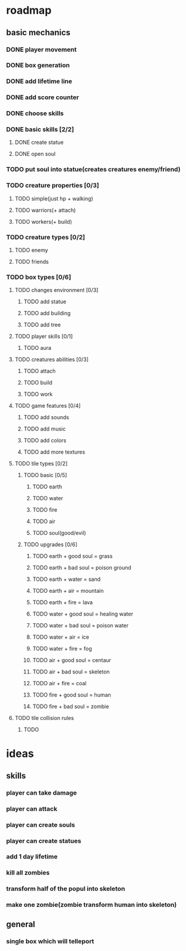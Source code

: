 * roadmap
** basic mechanics
*** DONE player movement
    CLOSED: [2019-11-16 сб 13:25]
*** DONE box generation
    CLOSED: [2019-11-16 сб 13:25]
*** DONE add lifetime line
*** DONE add score counter
    CLOSED: [2019-11-16 сб 14:38]
*** DONE choose skills
    CLOSED: [2019-11-16 сб 15:58]
*** DONE basic skills [2/2]
    CLOSED: [2019-11-16 сб 17:08]
**** DONE create statue
     CLOSED: [2019-11-16 сб 17:08]
**** DONE open soul
     CLOSED: [2019-11-16 сб 17:08]
*** TODO put soul into statue(creates creatures enemy/friend)
*** TODO creature properties [0/3]
**** TODO simple(just hp + walking)
**** TODO warriors(+ attach)
**** TODO workers(+ build)
*** TODO creature types [0/2]
**** TODO enemy
**** TODO friends
*** TODO box types [0/6]
**** TODO changes environment [0/3]
***** TODO add statue
***** TODO add building
***** TODO add tree
**** TODO player skills [0/1]
***** TODO aura
**** TODO creatures abilities [0/3]
***** TODO attach
***** TODO build
***** TODO work
**** TODO game features [0/4]
***** TODO add sounds
***** TODO add music
***** TODO add colors
***** TODO add more textures
**** TODO tile types [0/2]
****** TODO basic [0/5]
******* TODO earth
******* TODO water
******* TODO fire
******* TODO air
******* TODO soul(good/evil)
****** TODO upgrades [0/6]
******* TODO earth + good soul = grass
******* TODO earth + bad soul = poison ground
******* TODO earth + water = sand
******* TODO earth + air = mountain
******* TODO earth + fire = lava
******* TODO water + good soul = healing water
******* TODO water + bad soul = poison water
******* TODO water + air = ice
******* TODO water + fire = fog
******* TODO air + good soul = centaur
******* TODO air + bad soul = skeleton
******* TODO air + fire = coal
******* TODO fire + good soul = human
******* TODO fire + bad soul = zombie
**** TODO tile collision rules
***** TODO 
* ideas
** skills
*** player can take damage
*** player can attack
*** player can create souls
*** player can create statues
*** add 1 day lifetime
*** kill all zombies
*** transform half of the popul into skeleton
*** make one zombie(zombie transform human into skeleton)
** general
*** single box which will telleport
